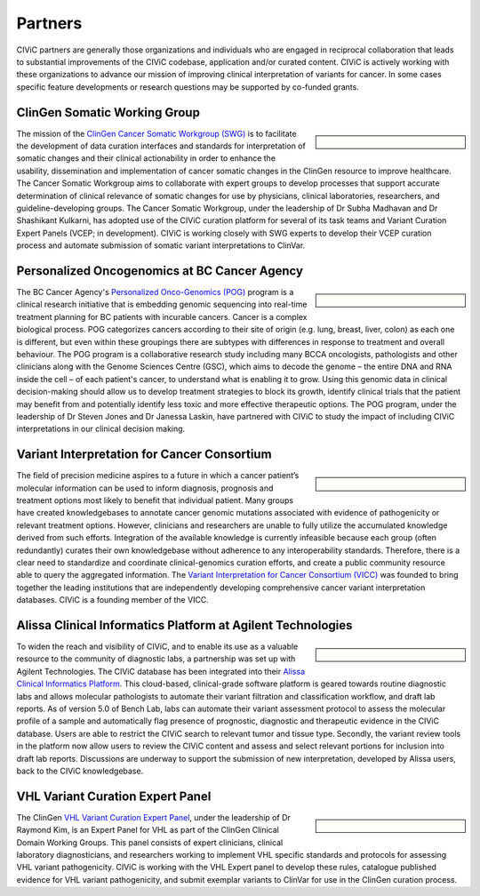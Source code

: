 Partners
========

CIViC partners are generally those organizations and individuals who are engaged in reciprocal collaboration that leads to substantial improvements of the CIViC codebase, application and/or curated content. CIViC is actively working with these organizations to advance our mission of improving clinical interpretation of variants for cancer. In some cases specific feature developments or research questions may be supported by co-funded grants.

ClinGen Somatic Working Group
---------------------------------------------
.. sidebar:: \

   .. image:: /images/ClinGenSomaticWorkingGroup.png

The mission of the `ClinGen Cancer Somatic Workgroup (SWG) <https://clinicalgenome.org/working-groups/somatic/>`_ is to facilitate the development of data curation interfaces and standards for interpretation of somatic changes and their clinical actionability in order to enhance the usability, dissemination and implementation of cancer somatic changes in the ClinGen resource to improve healthcare. The Cancer Somatic Workgroup aims to collaborate with expert groups to develop processes that support accurate determination of clinical relevance of somatic changes for use by physicians, clinical laboratories, researchers, and guideline-developing groups. The Cancer Somatic Workgroup, under the leadership of Dr Subha Madhavan and Dr Shashikant Kulkarni, has adopted use of the CIViC curation platform for several of its task teams and Variant Curation Expert Panels (VCEP; in development). CIViC is working closely with SWG experts to develop their VCEP curation process and automate submission of somatic variant interpretations to ClinVar. 

Personalized Oncogenomics at BC Cancer Agency
---------------------------------------------
.. sidebar:: \ 

   .. image:: http://civicdb.org/assets/images/partners/bc_cancer_agency.png

The BC Cancer Agency's `Personalized Onco-Genomics (POG) <https://www.personalizedoncogenomics.org/>`_ program is a clinical research initiative that is embedding genomic sequencing into real-time treatment planning for BC patients with incurable cancers. Cancer is a complex biological process. POG categorizes cancers according to their site of origin (e.g. lung, breast, liver, colon) as each one is different, but even within these groupings there are subtypes with differences in response to treatment and overall behaviour. The POG program is a collaborative research study including many BCCA oncologists, pathologists and other clinicians along with the Genome Sciences Centre (GSC), which aims to decode the genome – the entire DNA and RNA inside the cell – of each patient's cancer, to understand what is enabling it to grow. Using this genomic data in clinical decision-making should allow us to develop treatment strategies to block its growth, identify clinical trials that the patient may benefit from and potentially identify less toxic and more effective therapeutic options. The POG program, under the leadership of Dr Steven Jones and Dr Janessa Laskin, have partnered with CIViC to study the impact of including CIViC interpretations in our clinical decision making. 

Variant Interpretation for Cancer Consortium
--------------------------------------------
.. sidebar:: \

   .. image:: /images/VICC_no_text_mint.png

The field of precision medicine aspires to a future in which a cancer patient’s molecular information can be used to inform diagnosis, prognosis and treatment options most likely to benefit that individual patient. Many groups have created knowledgebases to annotate cancer genomic mutations associated with evidence of pathogenicity or relevant treatment options. However, clinicians and researchers are unable to fully utilize the accumulated knowledge derived from such efforts. Integration of the available knowledge is currently infeasible because each group (often redundantly) curates their own knowledgebase without adherence to any interoperability standards. Therefore, there is a clear need to standardize and coordinate clinical-genomics curation efforts, and create a public community resource able to query the aggregated information. The `Variant Interpretation for Cancer Consortium (VICC) <https://cancervariants.org/>`_ was founded to bring together the leading institutions that are independently developing comprehensive cancer variant interpretation databases. CIViC is a founding member of the VICC.

Alissa Clinical Informatics Platform at Agilent Technologies
------------------------------------------------------------
.. sidebar:: \ 

   .. image:: http://civicdb.org/assets/images/partners/agilent.png

To widen the reach and visibility of CIViC, and to enable its use as a valuable resource to the community of diagnostic labs, a partnership was set up with Agilent Technologies. The CIViC database has been integrated into their `Alissa Clinical Informatics Platform <https://www.agilent.com/en/products/software-informatics/clinical-informatics-(alissa-platform)>`_. This cloud-based, clinical-grade software platform is geared towards routine diagnostic labs and allows molecular pathologists to automate their variant filtration and classification workflow, and draft lab reports. As of version 5.0 of Bench Lab, labs can automate their variant assessment protocol to assess the molecular profile of a sample and automatically flag presence of prognostic, diagnostic and therapeutic evidence in the CIViC database. Users are able to restrict the CIViC search to relevant tumor and tissue type. Secondly, the variant review tools in the platform now allow users to review the CIViC content and assess and select relevant portions for inclusion into draft lab reports. Discussions are underway to support the submission of new interpretation, developed by Alissa users, back to the CIViC knowledgebase.

VHL Variant Curation Expert Panel
--------------------------------------------
.. sidebar:: \

    .. image:: /images/ClinGenWorkingGroup.png

The ClinGen `VHL Variant Curation Expert Panel <https://clinicalgenome.org/affiliation/50036/>`_, under the leadership of Dr Raymond Kim, is an Expert Panel for VHL as part of the ClinGen Clinical Domain Working Groups. This panel consists of expert clinicians, clinical laboratory diagnosticians, and researchers working to implement VHL specific standards and protocols for assessing VHL variant pathogenicity. CIViC is working with the VHL Expert panel to develop these rules, catalogue published evidence for VHL variant pathogenicity, and submit exemplar variants to ClinVar for use in the ClinGen curation process. 

